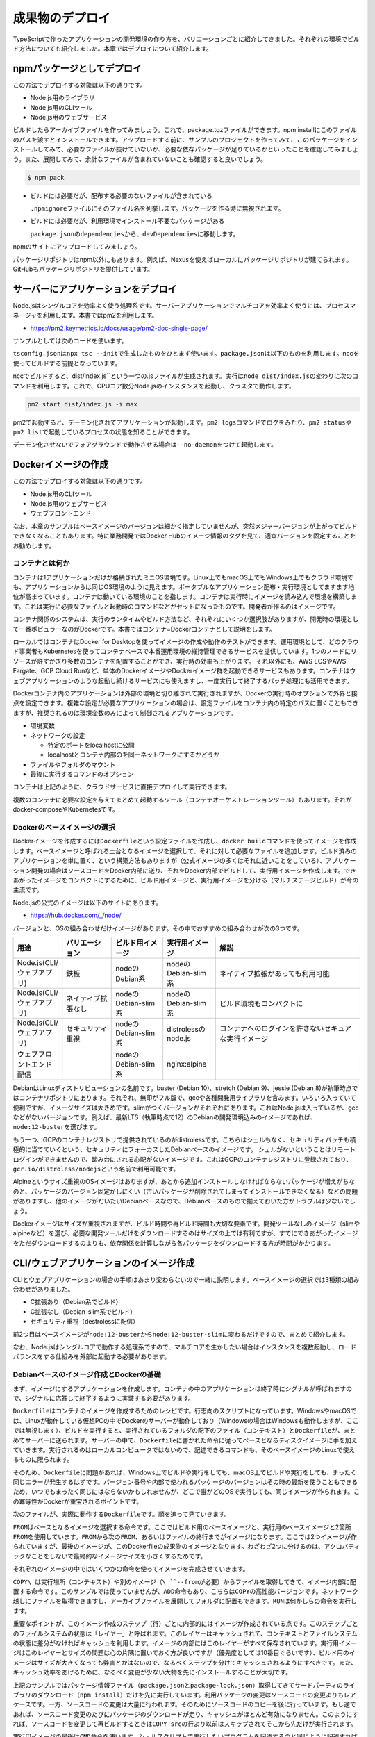 成果物のデプロイ
========================

TypeScriptで作ったアプリケーションの開発環境の作り方を、バリエーションごとに紹介してきました。それぞれの環境でビルド方法についても紹介しました。本章ではデプロイについて紹介します。

.. todo::

   npmパッケージ to npm
   npmパッケージ to nexus

   https://qiita.com/kannkyo/items/5195069c65350b60edd9

npmパッケージとしてデプロイ
--------------------------------------

この方法でデプロイする対象は以下の通りです。

* Node.js用のライブラリ
* Node.js用のCLIツール
* Node.js用のウェブサービス

ビルドしたらアーカイブファイルを作ってみましょう。これで、package.tgzファイルができます。npm installにこのファイルのパスを渡すとインストールできます。アップロードする前に、サンプルのプロジェクトを作ってみて、このパッケージをインストールしてみて、必要なファイルが抜けていないか、必要な依存パッケージが足りているかといったことを確認してみましょう。また、展開してみて、余計なファイルが含まれていないことも確認すると良いでしょう。

.. code-block:: bash

   $ npm pack

* ビルドには必要だが、配布する必要のないファイルが含まれている

  ``.npmignore``\ ファイルにそのファイル名を列挙します。パッケージを作る時に無視されます。

* ビルドには必要だが、利用環境でインストール不要なパッケージがある

  ``package.json``\ の\ ``dependencies``\ から、\ ``devDependencies``\ に移動します。

npmのサイトにアップロードしてみましょう。

パッケージリポジトリはnpm以外にもあります。例えば、Nexusを使えばローカルにパッケージリポジトリが建てられます。GitHubもパッケージリポジトリを提供しています。

.. todo:: あとで書く

サーバーにアプリケーションをデプロイ
-------------------------------------------

Node.jsはシングルコアを効率よく使う処理系です。サーバーアプリケーションでマルチコアを効率よく使うには、プロセスマネージャを利用します。本書ではpm2を利用します。

* https://pm2.keymetrics.io/docs/usage/pm2-doc-single-page/

サンプルとしては次のコードを使います。

.. code-block:: ts
   :caption: src/main.ts

   import express, { Request, Response } from "express";
   import compression from "compression";
   import bodyParser from "body-parser";
   import gracefulShutdown from "http-graceful-shutdown";

   const app = express();
   app.use(compression());
   app.use(bodyParser.json());
   app.use(bodyParser.urlencoded({ extended: true }));

   app.get("/", (req: Request, res: Response) => {
       res.json({
           message: `hello ${req.headers["user-agent"]}`,
       });
   });

   const host = process.env.HOST || "0.0.0.0";
   const port = process.env.PORT || 3000;

   const server = app.listen(port, () => {
       console.log("Server is running at http://%s:%d", host, port);
       console.log("  Press CTRL-C to stop\n");
   });

   gracefulShutdown(server, {
       signals: "SIGINT SIGTERM",
       timeout: 30000,
       development: false,
       onShutdown: async (signal: string) => {
           console.log("... called signal: " + signal);
           console.log("... in cleanup");
           // shutdown DB or something
       },
       finally: () => {
           console.log("Server gracefulls shutted down.....");
       },
   });

``tsconfig.json``\ は\ ``npx tsc --init``\ で生成したものをひとまず使います。\ ``package.json``\ は以下のものを利用します。nccを使ってビルドする前提となっています。

.. code-block:: json
   :caption: package.json

   {
     "name": "webserver",
     "version": "1.0.0",
     "scripts": {
       "build": "ncc build src/main.ts"
     },
     "author": "Yoshiki Shibukawa",
     "license": "ISC",
     "dependencies": {
       "pm2": "^4.4.0"
     },
     "devDependencies": {
       "@types/body-parser": "^1.19.0",
       "@types/compression": "^1.7.0",
       "@types/express": "^4.17.7",
       "@zeit/ncc": "^0.22.3",
       "body-parser": "^1.19.0",
       "compression": "^1.7.4",
       "express": "^4.17.1",
       "http-graceful-shutdown": "^2.3.2",
       "typescript": "^3.9.7"
     }
   }

nccでビルドすると、\ dist/index.js``\ という一つの.jsファイルが生成されます。実行は\ ``node dist/index.js``\ の変わりに次のコマンドを利用します。これで、CPUコア数分Node.jsのインスタンスを起動し、クラスタで動作します。

.. code-block:: bash

   pm2 start dist/index.js -i max

pm2で起動すると、デーモン化されてアプリケーションが起動します。\ ``pm2 logs``\ コマンドでログをみたり、\ ``pm2 status``\ や\ ``pm2 list``\ で起動しているプロセスの状態を知ることができます。

デーモン化させないでフォアグラウンドで動作させる場合は\ ``--no-daemon``\ をつけて起動します。

Dockerイメージの作成
-------------------------------------------

この方法でデプロイする対象は以下の通りです。

* Node.js用のCLIツール
* Node.js用のウェブサービス
* ウェブフロントエンド

なお、本章のサンプルはベースイメージのバージョンは細かく指定していませんが、突然メジャーバージョンが上がってビルドできなくなることもあります。特に業務開発ではDocker Hubのイメージ情報のタグを見て、適宜バージョンを固定することをお勧めします。

コンテナとは何か
~~~~~~~~~~~~~~~~~~~~~~~~~~~~~

コンテナは1アプリケーションだけが格納されたミニOS環境です。Linux上でもmacOS上でもWindows上でもクラウド環境でも、アプリケーションからは同じOS環境のように見えます。ポータブルなアプリケーション配布・実行環境としてますます地位が高まっています。コンテナは動いている環境のことを指します。コンテナは実行時にイメージを読み込んで環境を構築します。これは実行に必要なファイルと起動時のコマンドなどがセットになったものです。開発者が作るのはイメージです。

コンテナ関係のシステムは、実行のランタイムやビルド方法など、それぞれにいくつか選択肢がありますが、開発時の環境として一番ポピュラーなのがDockerです。本書ではコンテナ=Dockerコンテナとして説明をします。

ローカルではコンテナはDocker for Desktopを使ってイメージの作成や動作のテストができます。運用環境として、どのクラウド事業者もKubernetesを使ってコンテナベースで本番運用環境の維持管理できるサービスを提供しています。1つのノードにリソースが許すかぎり多数のコンテナを配置することができ、実行時の効率も上がります。
それ以外にも、AWS ECSやAWS Fargate、GCP Cloud Runなど、単体のDockerイメージやDockerイメージ群を起動できるサービスもあります。コンテナはウェブアプリケーションのような起動し続けるサービスにも使えますし、一度実行して終了するバッチ処理にも活用できます。

Dockerコンテナ内のアプリケーションは外部の環境と切り離されて実行されますが、Dockerの実行時のオプションで外界と接点を設定できます。複雑な設定が必要なアプリケーションの場合は、設定ファイルをコンテナ内の特定のパスに置くこともできますが、推奨されるのは環境変数のみによって制御されるアプリケーションです。

* 環境変数
* ネットワークの設定

  * 特定のポートをlocalhostに公開
  * localhostとコンテナ内部のを同一ネットワークにするかどうか

* ファイルやフォルダのマウント
* 最後に実行するコマンドのオプション

コンテナは上記のように、クラウドサービスに直接デプロイして実行できます。

複数のコンテナに必要な設定を与えてまとめて起動するツール（コンテナオーケストレーションツール）もあります。それがdocker-composeやKubernetesです。

Dockerのベースイメージの選択
~~~~~~~~~~~~~~~~~~~~~~~~~~~~~~~~~

Dockerイメージを作成するには\ ``Dockerfile``\ という設定ファイルを作成し、\ ``docker build``\ コマンドを使ってイメージを作成します。ベースイメージと呼ばれる土台となるイメージを選択して、それに対して必要なファイルを追加します。ビルド済みのアプリケーションを単に置く、という構築方法もありますが（公式イメージの多くはそれに近いことをしている）、アプリケーション開発の場合はソースコードをDocker内部に送り、それをDocker内部でビルドして、実行用イメージを作成します。できあがったイメージをコンパクトにするために、ビルド用イメージと、実行用イメージを分ける（マルチステージビルド）が今の主流です。

Node.jsの公式のイメージは以下のサイトにあります。

* https://hub.docker.com/_/node/

バージョンと、OSの組み合わせだけイメージがあります。その中でおすすめの組み合わせが次の3つです。

.. list-table::
   :header-rows: 1
   :widths: 5 10 10 10 30

   - * 用途
     * バリエーション
     * ビルド用イメージ
     * 実行用イメージ
     * 解説
   - * Node.js(CLI/ウェブアプリ)
     * 鉄板
     * nodeのDebian系
     * nodeのDebian-slim系
     * ネイティブ拡張があっても利用可能
   - * Node.js(CLI/ウェブアプリ)
     * ネイティブ拡張なし
     * nodeのDebian-slim系
     * nodeのDebian-slim系
     * ビルド環境もコンパクトに
   - * Node.js(CLI/ウェブアプリ)
     * セキュリティ重視
     * nodeのDebian-slim系
     * distrolessのnode.js
     * コンテナへのログインを許さないセキュアな実行イメージ
   - * ウェブフロントエンド配信
     *
     * nodeのDebian-slim系
     * nginx:alpine
     *

.. todo:: Denoはこちらのスレッドを見守る https://github.com/denoland/deno/issues/3356

DebianはLinuxディストリビューションの名前です。buster (Debian 10)、stretch (Debian 9)、jessie (Debian 8)が執筆時点ではコンテナリポジトリにあります。それぞれ、無印がフル版で、gccや各種開発用ライブラリを含みます。いろいろ入っていて便利ですが、イメージサイズは大きめです。slimがつくバージョンがそれぞれにあります。これはNode.jsは入っているが、gccなどがないバージョンです。例えば、最新LTS（執筆時点で12）のDebianの開発環境込みのイメージであれば、\ ``node:12-buster``\ を選びます。

もう一つ、GCPのコンテナレジストリで提供されているのがdistrolessです。こちらはシェルもなく、セキュリティパッチも積極的に当てていくという、セキュリティにフォーカスしたDebianベースのイメージです。
シェルがないということはリモートログインができませんので、踏み台にされる心配がないイメージです。これはGCPのコンテナレジストリに登録されており、\ ``gcr.io/distroless/nodejs``\ という名前で利用可能です。

Alpineというサイズ重視のOSイメージはありますが、あとから追加インストールしなければならないパッケージが増えがちなのと、パッケージのバージョン固定がしにくい（古いパッケージが削除されてしまってインストールできなくなる）などの問題がありますし、他のイメージがだいたいDebianベースなので、Debianベースのもので揃えておいた方がトラブルは少ないでしょう。

Dockerイメージはサイズが重視されますが、ビルド時間や再ビルド時間も大切な要素です。開発ツールなしのイメージ（slimやalpineなど）を選び、必要な開発ツールだけをダウンロードするのはサイズの上では有利ですが、すでにできあがったイメージをただダウンロードするのよりも、依存関係を計算しながら各パッケージをダウンロードする方が時間がかかります。

CLI/ウェブアプリケーションのイメージ作成
-------------------------------------------------------------

CLIとウェブアプリケーションの場合の手順はあまり変わらないので一緒に説明します。ベースイメージの選択では3種類の組み合わせがありました。

* C拡張あり（Debian系でビルド）
* C拡張なし（Debian-slim系でビルド）
* セキュリティ重視（destrolessに配信）

前2つ目はベースイメージが\ ``node:12-buster``\ から\ ``node:12-buster-slim``\ に変わるだけですので、まとめて紹介します。

なお、Node.jsはシングルコアで動作する処理系ですので、マルチコアを生かしたい場合はインスタンスを複数起動し、ロードバランスをする仕組みを外部に起動する必要があります。

Debianベースのイメージ作成とDockerの基礎
~~~~~~~~~~~~~~~~~~~~~~~~~~~~~~~~~~~~~~~~~~~~~~~~~~

まず、イメージにするアプリケーションを作成します。コンテナの中のアプリケーションは終了時にシグナルが呼ばれますので、シグナルに応答して終了するように実装する必要があります。

``Dockerfile``\ はコンテナのイメージを作成するためのレシピです。行志向のスクリプトになっています。WindowsやmacOSでは、Linuxが動作している仮想PCの中でDockerのサーバーが動作しており（Windowsの場合はWindowsも動作しますが、ここでは無視します）、ビルドを実行すると、実行されているフォルダの配下のファイル（コンテキスト）と\ ``Dockerfile``\ が、まとめてサーバーに送られます。サーバーの中で、\ ``Dockerfile``\ に書かれた命令に従ってベースとなるディスクイメージに手を加えていきます。実行されるのはローカルコンピュータではないので、記述できるコマンドも、そのベースイメージのLinuxで使えるものに限られます。

そのため、\ ``Dockerfile``\ に問題があれば、Windows上でビルドや実行をしても、macOS上でビルドや実行をしても、まったく同じエラーが発生するはずです。バージョン番号や内部で使われるパッケージのバージョンはその時の最新を使うこともできるため、いつでもまったく同じにはならないかもしれませんが、どこで誰がどのOSで実行しても、同じイメージが作られます。この冪等性がDockerが重宝されるポイントです。

次のファイルが、実際に動作する\ ``Dockerfile``\ です。順を追って見ていきます。

.. code-block:: docker
   :caption: Dockerfile

   # ここから下がビルド用イメージ

   FROM node:12-buster AS builder

   WORKDIR app
   COPY package.json package-lock.json ./
   RUN npm ci
   COPY tsconfig.json ./
   COPY src ./src
   RUN npm run build

   # ここから下が実行用イメージ

   FROM node:12-buster-slim AS runner
   WORKDIR /opt/app
   COPY --from=builder /app/dist ./
   USER node
   EXPOSE 3000
   CMD ["node", "/opt/app/index.js"]

``FROM``\ はベースとなるイメージを選択する命令です。ここではビルド用のベースイメージと、実行用のベースイメージと2箇所\ ``FROM``\ を使用しています。\ ``FROM``\ から次の\ ``FROM``\ 、あるいはファイルの終行までがイメージになります。ここでは2つイメージが作られていますが、最後のイメージが、このDockerfileの成果物のイメージとなります。わざわざ2つに分けるのは、アクロバティックなことをしないで最終的なイメージサイズを小さくするためです。

それぞれのイメージの中ではいくつかの命令を使ってイメージを完成させていきます。

``COPY\ は実行場所（コンテキスト）や別のイメージ（\ ``--from``\ が必要）からファイルを取得してきて、イメージ内部に配置する命令です。このサンプルでは使っていませんが、\ ``ADD``\ 命令もあり、こちらは\ ``COPY``\ の高性能バージョンです。ネットワーク越しにファイルを取得できますし、アーカイブファイルを展開してフォルダに配置もできます。\ ``RUN``\ は何かしらの命令を実行します。

重要なポイントが、このイメージ作成のステップ（行）ごとに内部的にはイメージが作成されている点です。このステップごとのファイルシステムの状態は「レイヤー」と呼ばれます。このレイヤーはキャッシュされて、コンテキストとファイルシステムの状態に差分がなければキャッシュを利用します。イメージの内部にはこのレイヤーがすべて保存されています。実行用イメージはこのレイヤーとサイズの問題は心の片隅に置いておく方が良いですが（優先度としては10番目ぐらいです）、ビルド用のイメージはサイズが大きくなっても弊害とかはないので、なるべくステップを分けてキャッシュされるようにすべきです。また、キャッシュ効率をあげるために、なるべく変更が少ない大物を先にインストールすることが大切です。

上記のサンプルではパッケージ情報ファイル（\ ``package.json``\ と\ ``package-lock.json``\ ）取得してきてサードパーティのライブラリのダウンロード（\ ``npm install``\ ）だけを先に実行しています。利用パッケージの変更はソースコードの変更よりもレアケースです。一方、ソースコードの変更は大量に行われます。そのためにソースコードのコピーを後に行っています。もし逆であれば、ソースコード変更のたびにパッケージのダウンロードが走り、キャッシュがほとんど有効になりません。このようにすれば、ソースコードを変更して再ビルドするときは\ ``COPY src``\ の行より以前はスキップされてそこから先だけが実行されます。

実行用イメージの最後は\ ``CMD``\ 命令を使います。シェルスクリプトで実行したいプログラムを記述するのと同じように記述すれば問題ありません。最後の\ ``CMD``\ は、常時起動しつづけるウェブサーバーであっても、一通り処理を実行して終了するバッチコマンドであっても、どちらでもかまいません。

.. note::

   **Dockerとイメージサイズ削減**

   今回紹介している、ビルド用イメージと実行用イメージなど、複数イメージを利用してイメージを作成する方法は「マルチステージビルド」と呼ばれます。

   すべてのステップがレイヤーとして保存されると紹介しました。例えば、ファイルを追加、そして削除をそれぞれ1ステップずつ実行すると、消したはずのファイルもレイヤーには残ってしまい、イメージサイズは大きなままとなります。

   マルチステージビルドがなかった時代は、なるべくレイヤーを作らないことでイメージサイズを減らそうとしていました。例えば、C++コンパイラをパッケージマネージャを使ってインストールし、ビルドを実行し、コンパイラを削除するというところまで、一つのRUNコマンドで行うこともありました。これであれば、結果のレイヤーは一つですし、ビルド済みのバイナリだけが格納されるのでサイズは増えません。次のコードは\ `Redisの実際のリポジトリ <https://github.com/docker-library/redis>`_\ から取得してきたものです。Redis 3.0当時のもので、今はもっと複雑ですが、この場合は試行錯誤すると、毎回パッケージのダウンロードが始まります。もはやこのようなことは不要です。

   .. code-block:: Dockerfile

      RUN buildDeps='gcc libc6-dev make' \
          && set -x \
          && apt-get update && apt-get install -y $buildDeps --no-install-recommends \
          && rm -rf /var/lib/apt/lists/* \
          && mkdir -p /usr/src/redis \
          && curl -sSL "$REDIS_DOWNLOAD_URL" -o redis.tar.gz \
          && echo "$REDIS_DOWNLOAD_SHA1 *redis.tar.gz" | sha1sum -c - \
          && tar -xzf redis.tar.gz -C /usr/src/redis --strip-components=1 \
          && rm redis.tar.gz \
          && make -C /usr/src/redis \
          && make -C /usr/src/redis install \
          && rm -r /usr/src/redis \
          && apt-get purge -y --auto-remove $buildDeps

.. note::

   **ビルド時間を確実に短くするテクニック**

   最初に、ローカルのファイルを一式Dockerのサーバーに送信すると説明しました。\ ``.dockerignore``\ ファイルがあれば、そのサーバーに送るファイルを減らし、ビルドが始まるまでの時間が短縮されます。また、余計なファイルが変更されることでキャッシュが破棄されることを減らします。

   明らかに巨大になるのが次の2ファイルです。この2つは最低限列挙しましょう。\ ``.git``\ を指定しないと、ブランチを切り替えただけで再ビルドになります。

   .. code-block:: text
      :caption: .dockerignore

      node_modules
      .git

Dockerイメージのビルドと実行
~~~~~~~~~~~~~~~~~~~~~~~~~~~~~~~~~~~~~~~~~~~~~~~~~~~~~

Dockerfileができたらイメージをビルドして実行してみましょう。名前をつけなくても、最後に作成したものなので実行直後は迷子にはならないのですが、何かしら名前をつけておく方が何かと良いです。ハッシュな識別子はかならず生成されるので、削除や実行にはこの識別子も使えます。

.. code-block:: bash

   # ビルド。作成したイメージにwebserverと名前をつける
   $ docker build -t [イメージ名] .

   # イメージ一覧
   $ docker images

   # イメージ削除
   $ docker rmi [イメージ名]

実行は次の通りです。

.. code-block:: bash

   # 実行
   $ docker run -it --rm --name [コンテナ名] -p "3000:3000" [イメージ名]

   # 実行中コンテナの表示（-aをつけると停止中のものも表示）
   $ docker ps -a

   # コンテナ停止（-dで実行していなければ、Ctrl+Cで停止可能）
   $ docker stop [コンテナ名]

   # 停止済みコンテナの削除
   $ docker rm [コンテナ名]


説明によってはデーモン化のための\ ``-d``\ オプションを紹介しているものもありますが、ログを見たりもあると思いますし、簡単に停止ができるようにこのオプションは付けずに実行する方が便利です。代わりに、実行しているターミナルに接続して情報を出力するために\ ``-it``\ （ハイフンは一つ）を付けます。また、Dockerを停止すると、停止状態になり、その後削除は\ ``docker rm``\ コマンドを実行しなければなりませんが、\ ``--rm``\ をつけると、停止時に削除まで行ます。\ ``-p``\ はあけたいポート番号です。左がホスト、右がDocker内部のプロセスのポートです。今回は同じなので、\ `-p "3000:3000"`\ を指定します。もし、コンテナ内部が80であれば、\ `-p "3000:80"`\ になります。


distrolessベースのDockerイメージの作成
~~~~~~~~~~~~~~~~~~~~~~~~~~~~~~~~~~~~~~~~~~~~~~~~~~~~~

distrolessはシェルが入っていおらず、外部からログインされることもなく安全というGoogle製のDockerイメージです。標準Linuxに入っているようなツールも含めて、最小限にカットされています。Node.js、Java、Python、.netなど言語のランタイムだけが入ったバージョン、llvmベースのコンパイラで作成したコードを動かすだけのバージョン、何もないバージョンなど、いくつかのバリエーションが用意されています。今回はNode.jsを使います。

現在、8種類タグが定義されています。latestはLTSが終わるまでは10のままです。\ ``debug``\ がついているものはデバッグ用のシェルが内蔵されています。

* ``gcr.io/distroless/nodejs:latest``: 10と同じ
* ``gcr.io/distroless/nodejs:10``
* ``gcr.io/distroless/nodejs:12``
* ``gcr.io/distroless/nodejs:14``
* ``gcr.io/distroless/nodejs:10``: 10-debugと同じ
* ``gcr.io/distroless/nodejs:10-debug``
* ``gcr.io/distroless/nodejs:12-debug``
* ``gcr.io/distroless/nodejs:14-debug``

一般的なの\ ``Dockerfile``\ は、\ ``ENTRYPOINT``\ がシェル、\ ``CMD``\ がそのシェルから呼び出されるプログラムです。distrolessはシェルがなく、\ ``ENTRYPOINT``\ にNode.jsが設定されている、\ ``CMD``\ にはJavaScriptのスクリプトを設定します。拡張を使わないコードなら簡単に動作します。先ほどの\ ``Dockerfile``\ と、ビルド部分はまったく同じです。

.. code-block:: docker
   :caption: Dockerfile

   # ここから下がビルド用イメージ

   FROM node:12-buster AS builder

   WORKDIR app
   COPY package.json package-lock.json ./
   RUN npm ci
   COPY tsconfig.json ./
   COPY src ./src
   RUN npm run build

   # ここから下が実行用イメージ

   FROM gcr.io/distroless/nodejs AS runner
   WORKDIR /opt/app
   COPY --from=builder /app/dist ./
   EXPOSE 3000
   CMD ["/opt/app/index.js"]

ウェブフロントエンドのDockerイメージの作成
-----------------------------------------------------

本節ではウェブフロントエンドが一式格納されたDockerイメージを作成します。もし、Next.jsでサーバーサイドレンダリングを行う場合、それは単なるNode.jsのサーバーですので、前節の内容に従ってNode.jsのコンテナを作成してください。本節で扱うのは、サーバーを伴わないHTML/JavaScriptなどのフロントエンドのファイルを配信する方法です。

シングルページアプリケーションをビルドすると静的なHTMLやJS、CSSのファイル群ができます。これらのファイルを利用する方法はいくつかあります。

* CDNやオブジェクトストレージにアップする
* Dockerコンテナとしてデプロイする

このうち、CDNやオブジェクトストレージへのアップロードはそれぞれのサービスごとの作法に従って行ます。ここではDockerコンテナとしてデプロイする方法を紹介します。Dockerコンテナにするメリットはいくつかあります。主にテスト環境の構築画しやすい点です。

デプロイ用のバックエンドサーバーをDocker化する流れは今後も加速していくでしょう。しかし、フロントエンドが特定のマネージドサービスにアップロードする形態の場合、デプロイ手段がバックエンドと異なるため、別のデプロイ方式を取る必要が出てきます。ちょっとしたステージング環境や、開発環境を構築する際に、フロントエンドもDockerイメージになっていて本番環境のCDNをエミュレートできると、ローカルでもサーバーでも、簡単に一式のサービスが起動できます。PostgreSQLのイメージや、Redisのイメージ、クラウドサービスのエミューレータなどと一緒に、docker-composeで一度に起動するとテストが簡単に行えます。

サンプルとして、次のコマンドで作ったReactのアプリケーションを使います。もし、E2EテストのCypressのような、ダウンロードが極めて重い超巨大パッケージがある場合は、\ ``optionalDependencies``\ に移動しておくことをお勧めします。この\ ``Dockerfile``\ ではoptionalな依存はインストールしないようにしています。

.. code-block:: bash

   $ npx create-react-app --template typescript webfront

Dockerコンテナにする場合、ウェブサーバーのNginxのコンテナイメージを基に、ビルド済みのJavaScript/HTML/その他のリソースを格納したコンテナイメージを作成します。次の内容が、フロントエンドアプリケーションの静的ファイルを配信するサーバーです。実行用イメージでは\ ``nginx：alpine``\ イメージをベースに使っています。このイメージは最後にNginxを立ち上げる設定がされているため、実行用コンテナに必要なのは生成されたフィイルと、``nginx.conf``\ をコピーするだけです。

.. code-block:: docker
   :caption: Dockerfile

   # ここから下がビルド用イメージ

   FROM node:12-buster AS builder

   WORKDIR app
   COPY package.json package-lock.json ./
   RUN npm ci --no-optional
   COPY tsconfig.json ./
   COPY public ./public
   COPY src ./src
   RUN npm run build

   # ここから下が実行用イメージ

   FROM nginx:alpine AS runner
   COPY nginx.conf /etc/nginx/nginx.conf
   COPY --from=builder /app/build public
   EXPOSE 80

配信用のnginxの設定です。シングルページアプリケーションにとって大切なパートが\ ``try_files``\ です。シングルページアプリケーションでは1つのHTML/JSがあらゆるページを作り上げます。そしてその時にURLを書き換えます。しかし、そこでブラウザリロードをすると、JavaScritpによって作られた仮想的なURLを読みにこうとします。この\ ``try_files``\ を有効にすると、一度アクセスしに行って見つからなかった場合にオプションで設定したファイルを返せます。ここでは\ ``index.html``\ を返すので、そこでReact Routerなどのフロントで動作しているウェブサービスが仕分けを行い、もしどこにもマッチしなければフロント側のRouterがエラーをハンドリングできます。


.. code-block:: nginx
   :caption: nginx.conf

   worker_processes 2;

   events {
       worker_connections 1024;
       multi_accept on;
       use epoll;
   }

   http {
       include /etc/nginx/mime.types;
       server {
           listen 80;
           server_name 127.0.0.1;

           access_log /dev/stdout;
           error_log stderr;

           location / {
               root /public;
               index index.html;
               try_files $uri $uri/ /index.html =404;
               gzip on;
               gzip_types text/css application/javascript application/json image/svg+xml;
               gzip_comp_level 9;
           }
       }
   }

それではビルドして実行してみましょう。正しく動作していることが確認できます。

.. code-block:: bash

   $ docker run -it --rm --name [コンテナ名] -p "3000:80" [イメージ名]

.. figure:: /images/react_nginx_sample.png

   ビルドした結果をNginxで配信

.. note::

   https://qiita.com/shibukawa/items/6a3b4d4b0cbd13041e53

Kubernetesへのデプロイ
-------------------------------------------

このセクションでは、作成したアプリケーションのDockerイメージをKubernetesの上で動かすための基本について説明します。

Kubernetesの概要
~~~~~~~~~~~~~~~~~~~~~~~~~~~~~

KubernetesはGoogleが自社の基盤をOSSとして1から再実装したソフトウェアです。アプリケーションのデプロイ単位としてDockerコンテナを用いており、開発者はコンテナイメージを作成して配信することによって、Kubernetesの上でアプリケーションを動かすことができます。

コンテナアプリケーションを本番で稼働するにあたっては、サービスを停止せずにアップデートする方法や、複数のコンテナを水平にスケールしながら負荷分散する機能など、さまざまな運用面での課題を解決する必要がありますが、Kubernetesではそれらの機能を一貫して提供してくれるメリットがあります。

Kubernetesをローカルで実行する
~~~~~~~~~~~~~~~~~~~~~~~~~~~~~

Kubernetesをローカルで実行するには以下のようなツールを使う方法があります。

* minikube
* kind
* microk8s

このうち、minikubeとkindでは手元のDocker上でKubernetesを動かすことができるため、Linux上でDockerを動かさずとも手元のmacOSやWindows上でDocker Desktopを使って簡単にKubernetesを立ち上げることができます。microk8sに関してはLinux上でのサポートに限られます(特にUbuntuが推奨されます)が、依存するパッケージが少ないためインストールがシンプルであるメリットがあります。ここではminikubeを使ってKubernetesを動かしてみましょう。

minikubeのインストール方法は以下の公式ドキュメントにあります。

* https://minikube.sigs.k8s.io/docs/start/

.. code-block:: bash

   # minikubeを起動
   $ minikube start
   😄  Ubuntu 20.04 上の minikube v1.12.1
   ✨  Automatically selected the docker driver

   ❗  'docker' driver reported a issue that could affect the performance.
   💡  Suggestion: enable overlayfs kernel module on your Linux

   👍  Starting control plane node minikube in cluster minikube
   🔥  Creating docker container (CPUs=2, Memory=2200MB) ...
   🐳  Docker 19.03.2 で Kubernetes v1.18.3 を準備しています...
   🔎  Verifying Kubernetes components...
   🌟  Enabled addons: default-storageclass, storage-provisioner
   🏄  Done! kubectl is now configured to use "minikube"

minikubeのセットアップが終わったら、kubectlをインストールします。kubectlはKubernetesのCLIツールで、Kubernetesそのものとは別途インストールする必要があります。各環境でのセットアップは以下のサイトを参考に行ってみてください。

* https://kubernetes.io/ja/docs/tasks/tools/install-kubectl/

これでKubernetesを触るための準備が整いました。次に、アプリケーションの準備を行います。

あらかじめ、手元のDockerで任意のタグを付けてアプリケーションをビルドしておきます。例では \ ``typescript-kubernetes:1.0.0``\ とします。

.. code-block:: bash

   $ docker build -t typescript-kubernetes:1.0.0 .
   $ docker images
   # イメージ一覧が返ってくることを確認

そうしたら、以下のYAMLファイルを作成します。

.. code-block:: yaml

    apiVersion: apps/v1
    kind: Deployment
    metadata:
    name: typescript-kubernetes-deployment
    spec:
    selector:
        matchLabels:
        app: typescript-kubernetes
    replicas: 3
    template:
        metadata:
        labels:
            app: typescript-kubernetes
        spec:
        containers:
        - name: typescript-kubernetes
            image: typescript-kubernetes:1.0.0
            imagePullPolicy: IfNotPresent
            ports:
            - containerPort: 80
    ---
    kind: Service
    apiVersion: v1
    metadata:
    name: typescript-kubernetes-service
    labels:
        app: typescript-kubernetes
    spec:
    ports:
    - port: 80
        targetPort: 80
    selector:
        app: typescript-kubernetes
    type: ClusterIP

作成したYAMLをKubernetesに適用します。

.. code-block:: bash

   $ kubectl apply -f app.yaml
   deployment.apps/typescript-kubernetes-deployment created
   service/typescript-kubernetes-service created
   $ kubectl get pod
   NAME                                               READY   STATUS    RESTARTS   AGE
   typescript-kubernetes-deployment-8bfd76d4c-2tsl6   1/1     Running   0          3m16s
   typescript-kubernetes-deployment-8bfd76d4c-h6sdz   1/1     Running   0          3m13s
   typescript-kubernetes-deployment-8bfd76d4c-sg2jz   1/1     Running   0          3m12s
   $ kubectl get service
   NAME                            TYPE        CLUSTER-IP      EXTERNAL-IP   PORT(S)   AGE
   kubernetes                      ClusterIP   10.96.0.1       <none>        443/TCP   35m
   typescript-kubernetes-service   ClusterIP   10.107.196.16   <none>        80/TCP    7m10s

作成したDeployment(複数のコンテナアプリケーションをまとめで管理できるリソース)とService(複数のコンテナアプリケーションをロードバランスしてくれるネットワークリソース)が稼働していることを確認したら、今度は動作を確認します。手元のシェルで \ ``kubectl port-forward``\ を実行し、Kubernetes上のアプリケーションを手元のブラウザで接続できるようにします。

.. code-block:: bash

   $ kubectl port-forward service/typescript-kubernetes-service 8080:80
   Forwarding from 127.0.0.1:8080 -> 80
   Forwarding from [::1]:8080 -> 80

ブラウザで \ ``localhost:8080``\ にアクセスすると、作成されたアプリケーションがnginxの上で動いていることが確認できます。なお、本番などでマネージドサービスを利用する場合、ClusterIP + port-forwardを利用しなくとも、以下のようにLoadBalacnerサービスを使用することで、パブリッククラウドのロードバランサーと簡単に連携させることができます。

.. code-block:: diff
    kind: Service
    apiVersion: v1
    metadata:
    name: typescript-kubernetes-service
    labels:
        app: typescript-kubernetes
    spec:
    ports:
    - port: 80
        targetPort: 80
    selector:
        app: typescript-kubernetes
-    type: ClusterIP
+    type: LoadBalancer

最後に、作成したminikubeの環境を削除します。

.. code-block:: bash

   $ minikube delete
   🔥  docker の「minikube」を削除しています...
   🔥  Deleting container "minikube" ...
   🔥  /home/kela/.minikube/machines/minikube を削除しています...
   💀  Removed all traces of the "minikube" cluster.

まとめ
-----------------

TypeScriptで作成したコードが価値を産むのは、何かしらのデプロイ作業を通じてになります。本章ではそのデプロイの方法について、さまざまな方法をを説明しています。

Dockerは強力な武器です。ぜひ使いこなせるようになってください。
